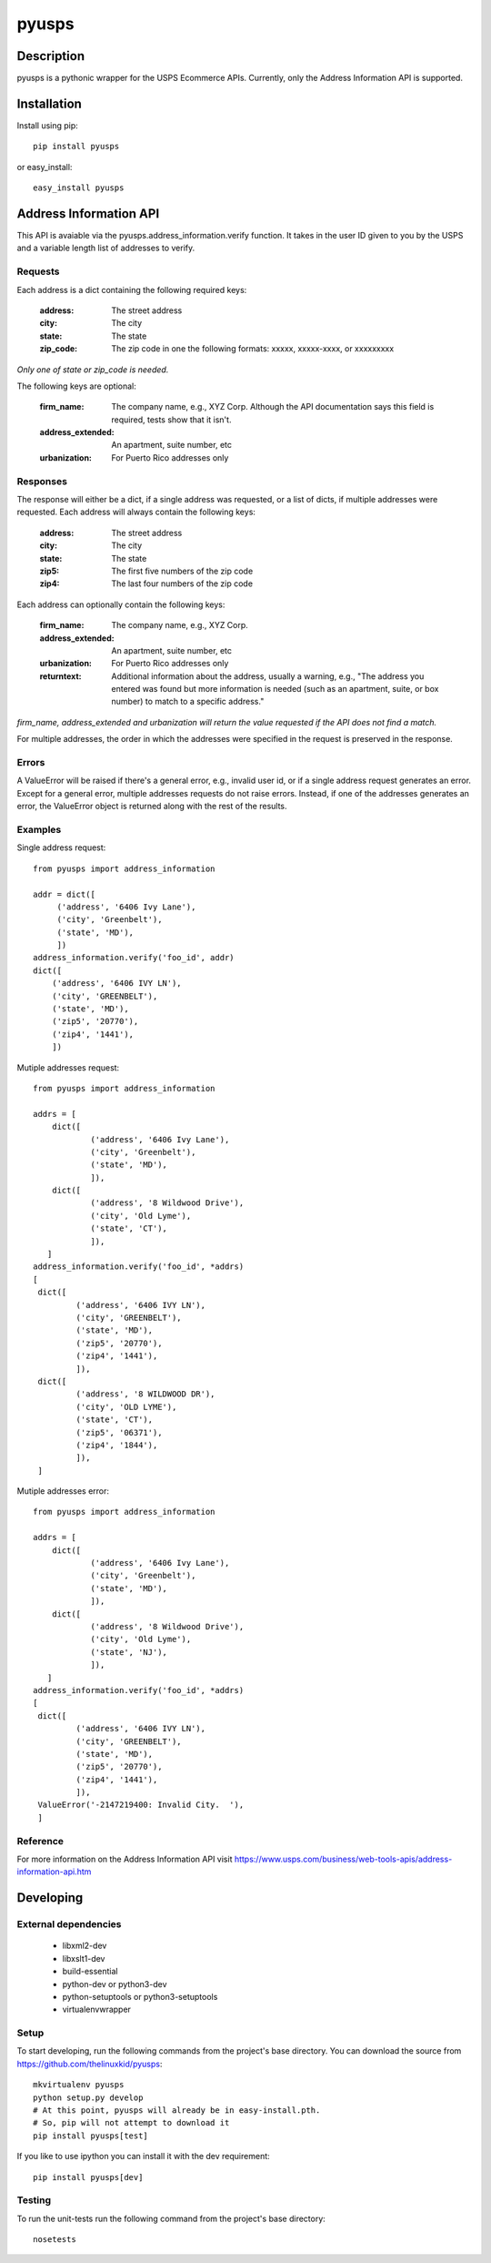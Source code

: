 ======
pyusps
======

Description
===========

pyusps is a pythonic wrapper for the USPS Ecommerce APIs.
Currently, only the Address Information API is supported.

Installation
============

Install using pip::

    pip install pyusps

or easy_install::

    easy_install pyusps

Address Information API
=======================

This API is avaiable via the pyusps.address_information.verify
function. It takes in the user ID given to you by the USPS
and a variable length list of addresses to verify.

Requests
--------

Each address is a dict containing the following required keys:

     :address: The street address
     :city: The city
     :state: The state
     :zip_code: The zip code in one the following formats: xxxxx, xxxxx-xxxx, or xxxxxxxxx

*Only one of state or zip_code is needed.*

The following keys are optional:

    :firm_name: The company name, e.g., XYZ Corp. Although the API documentation says this field is required, tests show that it isn't.
    :address_extended: An apartment, suite number, etc
    :urbanization: For Puerto Rico addresses only



Responses
---------

The response will either be a dict, if a single address was requested,
or a list of dicts, if multiple addresses were requested. Each address
will always contain the following keys:

     :address: The street address
     :city: The city
     :state: The state
     :zip5: The first five numbers of the zip code
     :zip4: The last four numbers of the zip code


Each address can optionally contain the following keys:

    :firm_name: The company name, e.g., XYZ Corp.
    :address_extended: An apartment, suite number, etc
    :urbanization: For Puerto Rico addresses only
    :returntext: Additional information about the address, usually a warning, e.g., "The address you entered was found but more information is needed (such as an apartment, suite, or box number) to match to a specific address."

*firm_name, address_extended and urbanization will return the value
requested if the API does not find a match.*

For multiple addresses, the order in which the addresses
were specified in the request is preserved in the response.

Errors
------

A ValueError will be raised if there's a general error, e.g.,
invalid user id, or if a single address request generates an error.
Except for a general error, multiple addresses requests do not raise errors.
Instead, if one of the addresses generates an error, the
ValueError object is returned along with the rest of the results.


Examples
--------

Single address request::

       from pyusps import address_information

       addr = dict([
            ('address', '6406 Ivy Lane'),
            ('city', 'Greenbelt'),
            ('state', 'MD'),
            ])
       address_information.verify('foo_id', addr)
       dict([
           ('address', '6406 IVY LN'),
           ('city', 'GREENBELT'),
           ('state', 'MD'),
           ('zip5', '20770'),
           ('zip4', '1441'),
           ])

Mutiple addresses request::

       from pyusps import address_information

       addrs = [
           dict([
                   ('address', '6406 Ivy Lane'),
                   ('city', 'Greenbelt'),
                   ('state', 'MD'),
                   ]),
           dict([
                   ('address', '8 Wildwood Drive'),
                   ('city', 'Old Lyme'),
                   ('state', 'CT'),
                   ]),
          ]
       address_information.verify('foo_id', *addrs)
       [
        dict([
                ('address', '6406 IVY LN'),
                ('city', 'GREENBELT'),
                ('state', 'MD'),
                ('zip5', '20770'),
                ('zip4', '1441'),
                ]),
        dict([
                ('address', '8 WILDWOOD DR'),
                ('city', 'OLD LYME'),
                ('state', 'CT'),
                ('zip5', '06371'),
                ('zip4', '1844'),
                ]),
        ]

Mutiple addresses error::

       from pyusps import address_information

       addrs = [
           dict([
                   ('address', '6406 Ivy Lane'),
                   ('city', 'Greenbelt'),
                   ('state', 'MD'),
                   ]),
           dict([
                   ('address', '8 Wildwood Drive'),
                   ('city', 'Old Lyme'),
                   ('state', 'NJ'),
                   ]),
          ]
       address_information.verify('foo_id', *addrs)
       [
        dict([
                ('address', '6406 IVY LN'),
                ('city', 'GREENBELT'),
                ('state', 'MD'),
                ('zip5', '20770'),
                ('zip4', '1441'),
                ]),
        ValueError('-2147219400: Invalid City.  '),
        ]

Reference
---------
For more information on the Address Information API visit https://www.usps.com/business/web-tools-apis/address-information-api.htm

Developing
==========

External dependencies
---------------------

    - libxml2-dev
    - libxslt1-dev
    - build-essential
    - python-dev or python3-dev
    - python-setuptools or python3-setuptools
    - virtualenvwrapper

Setup
-----

To start developing, run the following commands from the project's base
directory. You can download the source from
https://github.com/thelinuxkid/pyusps::

    mkvirtualenv pyusps
    python setup.py develop
    # At this point, pyusps will already be in easy-install.pth.
    # So, pip will not attempt to download it
    pip install pyusps[test]

If you like to use ipython you can install it with the dev
requirement::

    pip install pyusps[dev]

Testing
-------

To run the unit-tests run the following command from the project's
base directory::

    nosetests
